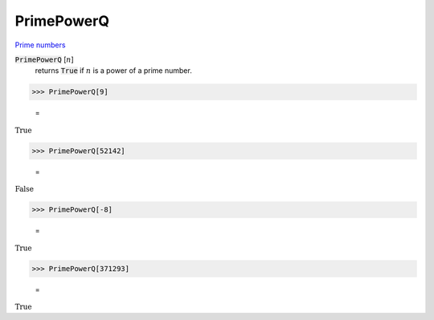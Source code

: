 PrimePowerQ
===========

`Prime numbers <https://reference.wolfram.com/language/ref/PrimePowerQ.html>`_


:code:`PrimePowerQ` [:math:`n`]
    returns :code:`True`  if :math:`n` is a power of a prime number.





>>> PrimePowerQ[9]

    =
:math:`\text{True}`


>>> PrimePowerQ[52142]

    =
:math:`\text{False}`


>>> PrimePowerQ[-8]

    =
:math:`\text{True}`


>>> PrimePowerQ[371293]

    =
:math:`\text{True}`


